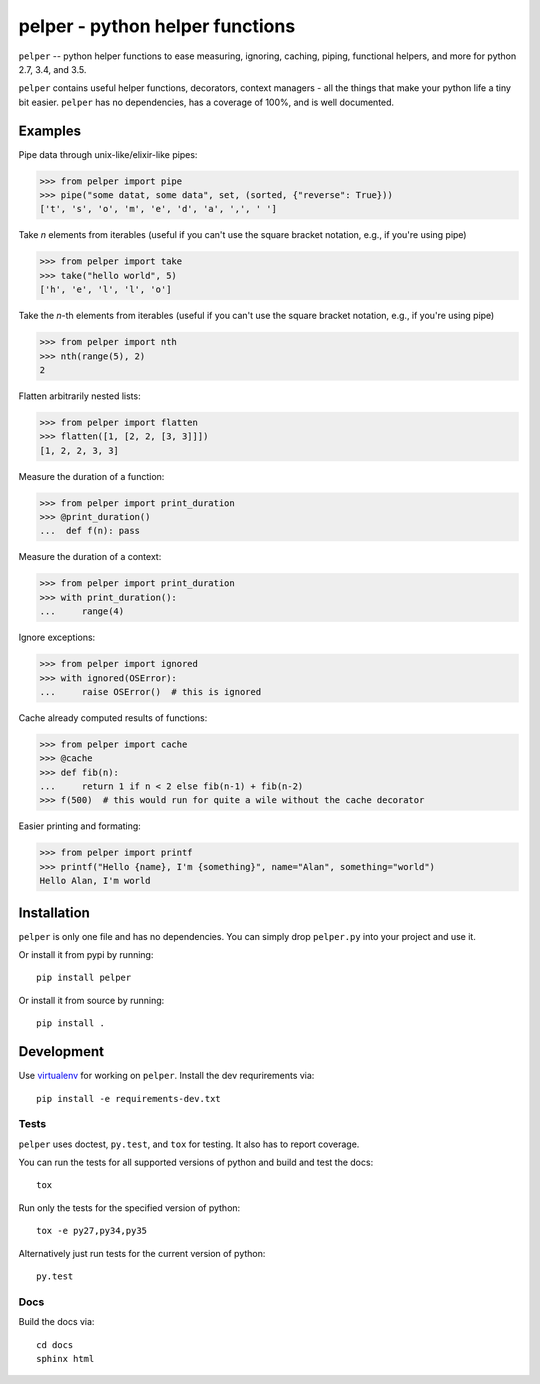 ################################
pelper - python helper functions
################################

|docs| |coveralls| |build_status| |pypi| |github|

``pelper`` -- python helper functions to ease measuring, ignoring, caching,
piping, functional helpers, and more for python 2.7, 3.4, and 3.5.

``pelper`` contains useful helper functions, decorators, context managers
- all the things that make your python life a tiny bit easier.
``pelper`` has no dependencies,
has a coverage of 100%,
and is well documented.


Examples
========

Pipe data through unix-like/elixir-like pipes:

.. code:: python

    >>> from pelper import pipe
    >>> pipe("some datat, some data", set, (sorted, {"reverse": True}))
    ['t', 's', 'o', 'm', 'e', 'd', 'a', ',', ' ']



Take `n` elements from iterables (useful if you can't use the square bracket
notation, e.g., if you're using pipe)

.. code:: python

    >>> from pelper import take
    >>> take("hello world", 5)
    ['h', 'e', 'l', 'l', 'o']


Take the `n`-th elements from iterables (useful if you can't use the square
bracket notation, e.g., if you're using pipe)

.. code:: python

    >>> from pelper import nth
    >>> nth(range(5), 2)
    2


Flatten arbitrarily nested lists:

.. code:: python

    >>> from pelper import flatten
    >>> flatten([1, [2, 2, [3, 3]]])
    [1, 2, 2, 3, 3]


Measure the duration of a function:

.. code:: python

    >>> from pelper import print_duration
    >>> @print_duration()
    ...  def f(n): pass


Measure the duration of a context:

.. code:: python

    >>> from pelper import print_duration
    >>> with print_duration():
    ...     range(4)


Ignore exceptions:

.. code:: python

    >>> from pelper import ignored
    >>> with ignored(OSError):
    ...     raise OSError()  # this is ignored


Cache already computed results of functions:

.. code:: python

    >>> from pelper import cache
    >>> @cache
    >>> def fib(n):
    ...     return 1 if n < 2 else fib(n-1) + fib(n-2)
    >>> f(500)  # this would run for quite a wile without the cache decorator


Easier printing and formating:

.. code:: python

    >>> from pelper import printf
    >>> printf("Hello {name}, I'm {something}", name="Alan", something="world")
    Hello Alan, I'm world


Installation
============

``pelper`` is only one file and has no dependencies.
You can simply drop ``pelper.py`` into your project and use it.

Or install it from pypi by running::

    pip install pelper

Or install it from source by running::

    pip install .


Development
===========

Use virtualenv_ for working on ``pelper``.
Install the dev requrirements via::

    pip install -e requirements-dev.txt

Tests
-----

``pelper`` uses doctest, ``py.test``, and ``tox`` for testing.
It also has |coveralls| to report coverage.

You can run the tests for all supported versions of python and build and test
the docs::

    tox

Run only the tests for the specified version of python::

    tox -e py27,py34,py35

Alternatively just run tests for the current version of python::

    py.test


Docs
----

Build the docs via::

    cd docs
    sphinx html


.. ============================================================================
.. Links

.. |build_status| image:: https://travis-ci.org/sotte/pelper.svg?branch=master
    :alt: build status
    :target: https://travis-ci.org/sotte/pelper

.. |coveralls| image:: https://coveralls.io/repos/sotte/pelper/badge.svg?branch=master
    :alt: coverage
    :target: https://coveralls.io/r/sotte/pelper?branch=master

.. |docs| image:: https://readthedocs.org/projects/pelper/badge/?version=latest
    :alt: read the docs
    :target: http://pelper.readthedocs.org/en/latest/

.. |pypi| image:: https://badge.fury.io/py/pelper.svg
    :target: https://badge.fury.io/py/pelper

.. |github| image:: https://badge.fury.io/gh/sotte%2Fpelper.svg
    :target: https://badge.fury.io/gh/sotte%2Fpelper


.. _virtualenv: http://docs.python-guide.org/en/latest/dev/virtualenvs/
